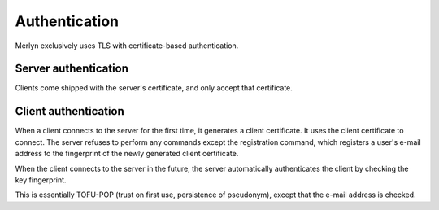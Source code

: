 ================
 Authentication
================

Merlyn exclusively uses TLS with certificate-based authentication.

Server authentication
---------------------

Clients come shipped with the server's certificate, and only accept
that certificate.

Client authentication
---------------------

When a client connects to the server for the first time, it generates
a client certificate. It uses the client certificate to connect. The
server refuses to perform any commands except the registration
command, which registers a user's e-mail address to the fingerprint of
the newly generated client certificate.

When the client connects to the server in the future, the server
automatically authenticates the client by checking the key
fingerprint.

This is essentially TOFU-POP (trust on first use, persistence of
pseudonym), except that the e-mail address is checked.
